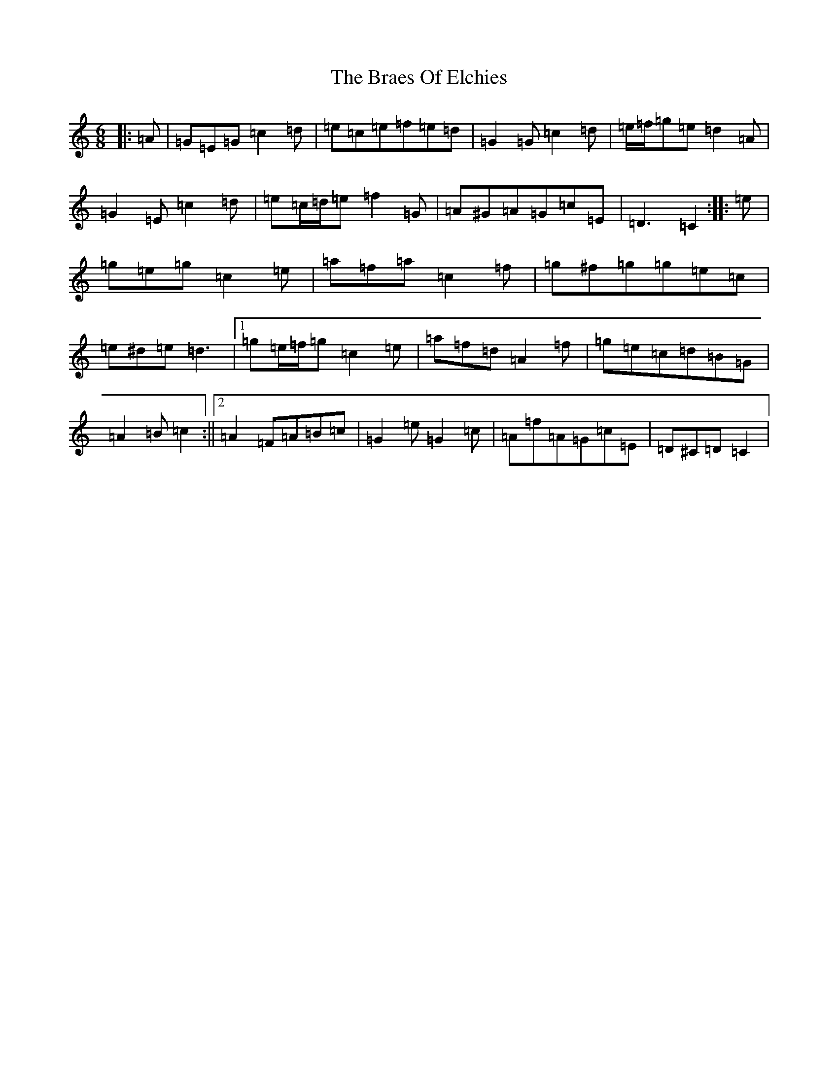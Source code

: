X: 2509
T: Braes Of Elchies, The
S: https://thesession.org/tunes/9148#setting19925
R: jig
M:6/8
L:1/8
K: C Major
|:=A|=G=E=G=c2=d|=e=c=e=f=e=d|=G2=G=c2=d|=e/2=f/2=g=e=d2=A|=G2=E=c2=d|=e=c/2=d/2=e=f2=G|=A^G=A=G=c=E|=D3=C2:||:=e|=g=e=g=c2=e|=a=f=a=c2=f|=g^f=g=g=e=c|=e^d=e=d3|1=g=e/2=f/2=g=c2=e|=a=f=d=A2=f|=g=e=c=d=B=G|=A2=B=c2:||2=A2=F=A=B=c|=G2=e=G2=c|=A=f=A=G=c=E|=D^C=D=C2|